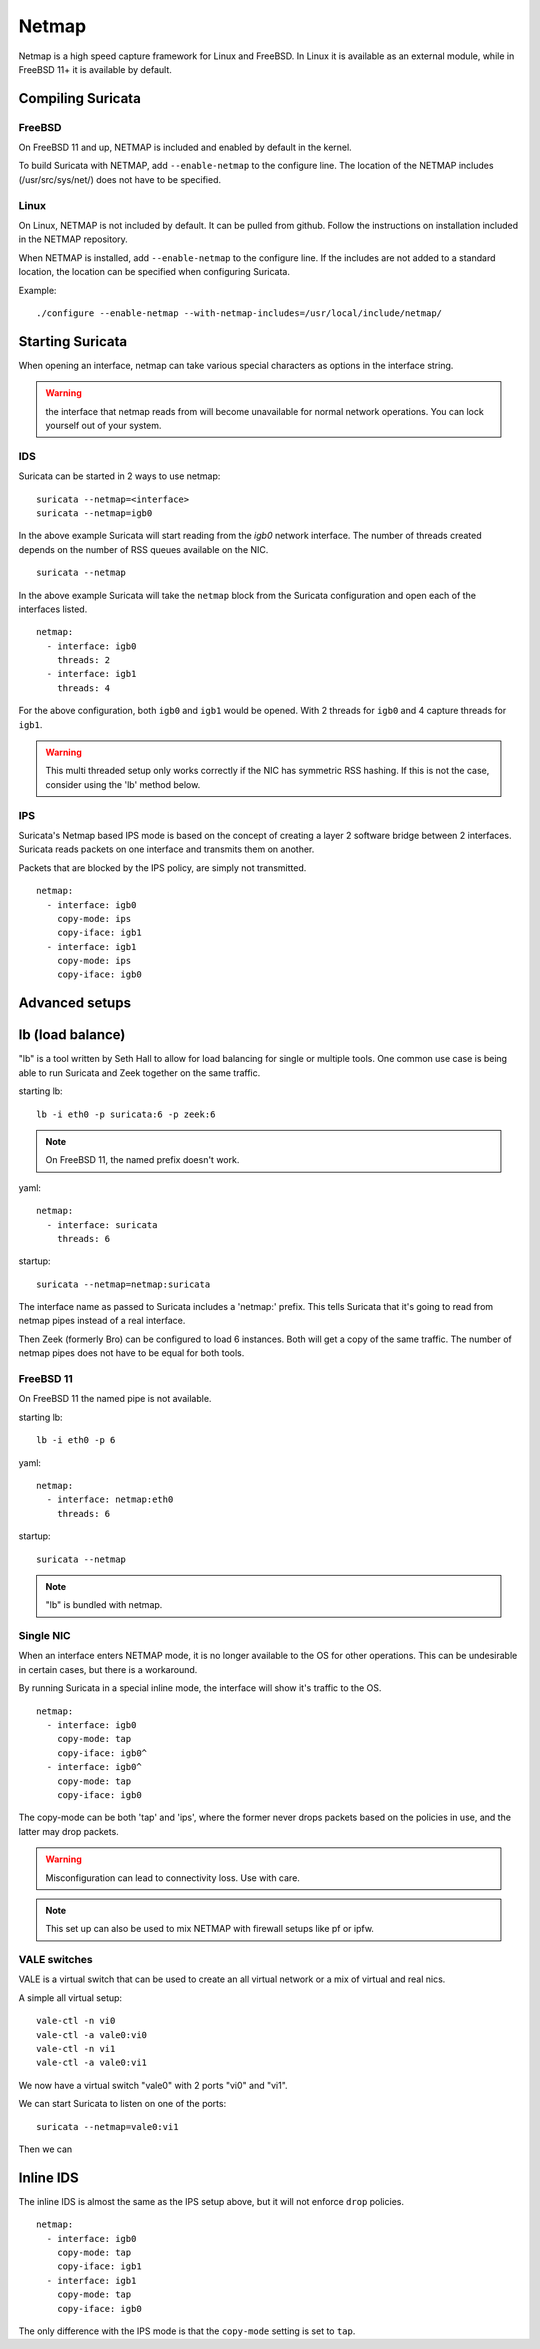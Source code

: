 Netmap
======

Netmap is a high speed capture framework for Linux and FreeBSD. In Linux it
is available as an external module, while in FreeBSD 11+ it is available by
default.


Compiling Suricata
------------------

FreeBSD
~~~~~~~

On FreeBSD 11 and up, NETMAP is included and enabled by default in the kernel.

To build Suricata with NETMAP, add ``--enable-netmap`` to the configure line.
The location of the NETMAP includes (/usr/src/sys/net/) does not have to be
specified.

Linux
~~~~~

On Linux, NETMAP is not included by default. It can be pulled from github.
Follow the instructions on installation included in the NETMAP repository.

When NETMAP is installed, add ``--enable-netmap`` to the configure line.
If the includes are not added to a standard location, the location can
be specified when configuring Suricata.

Example::

    ./configure --enable-netmap --with-netmap-includes=/usr/local/include/netmap/

Starting Suricata
-----------------

When opening an interface, netmap can take various special characters as
options in the interface string.

.. warning:: the interface that netmap reads from will become unavailable
             for normal network operations. You can lock yourself out of
             your system.

IDS
~~~

Suricata can be started in 2 ways to use netmap:

::

    suricata --netmap=<interface>
    suricata --netmap=igb0

In the above example Suricata will start reading from the `igb0` network interface.
The number of threads created depends on the number of RSS queues available on the NIC.

::

    suricata --netmap

In the above example Suricata will take the ``netmap`` block from the Suricata
configuration and open each of the interfaces listed.

::

    netmap:
      - interface: igb0
        threads: 2
      - interface: igb1
        threads: 4

For the above configuration, both ``igb0`` and ``igb1`` would be opened. With 2
threads for ``igb0`` and 4 capture threads for ``igb1``.

.. warning:: This multi threaded setup only works correctly if the NIC
             has symmetric RSS hashing. If this is not the case, consider
             using the 'lb' method below.

IPS
~~~

Suricata's Netmap based IPS mode is based on the concept of creating
a layer 2 software bridge between 2 interfaces. Suricata reads packets on
one interface and transmits them on another.

Packets that are blocked by the IPS policy, are simply not transmitted.

::

    netmap:
      - interface: igb0
        copy-mode: ips
        copy-iface: igb1
      - interface: igb1
        copy-mode: ips
        copy-iface: igb0

Advanced setups
---------------

lb (load balance)
-----------------

"lb" is a tool written by Seth Hall to allow for load balancing for single
or multiple tools. One common use case is being able to run Suricata and
Zeek together on the same traffic.

starting lb::

    lb -i eth0 -p suricata:6 -p zeek:6

.. note:: On FreeBSD 11, the named prefix doesn't work.

yaml::

    netmap:
      - interface: suricata
        threads: 6

startup::

    suricata --netmap=netmap:suricata

The interface name as passed to Suricata includes a 'netmap:' prefix. This
tells Suricata that it's going to read from netmap pipes instead of a real
interface.

Then Zeek (formerly Bro) can be configured to load 6 instances. Both will
get a copy of the same traffic. The number of netmap pipes does not have
to be equal for both tools.

FreeBSD 11
~~~~~~~~~~

On FreeBSD 11 the named pipe is not available.

starting lb::

    lb -i eth0 -p 6

yaml::

    netmap:
      - interface: netmap:eth0
        threads: 6

startup::

    suricata --netmap


.. note:: "lb" is bundled with netmap.

Single NIC
~~~~~~~~~~

When an interface enters NETMAP mode, it is no longer available to
the OS for other operations. This can be undesirable in certain
cases, but there is a workaround.

By running Suricata in a special inline mode, the interface will
show it's traffic to the OS.

::

    netmap:
      - interface: igb0
        copy-mode: tap
        copy-iface: igb0^
      - interface: igb0^
        copy-mode: tap
        copy-iface: igb0

The copy-mode can be both 'tap' and 'ips', where the former never
drops packets based on the policies in use, and the latter may drop
packets.

.. warning:: Misconfiguration can lead to connectivity loss. Use
             with care.

.. note:: This set up can also be used to mix NETMAP with firewall
          setups like pf or ipfw.

VALE switches
~~~~~~~~~~~~~

VALE is a virtual switch that can be used to create an all virtual
network or a mix of virtual and real nics.

A simple all virtual setup::

    vale-ctl -n vi0
    vale-ctl -a vale0:vi0
    vale-ctl -n vi1
    vale-ctl -a vale0:vi1

We now have a virtual switch "vale0" with 2 ports "vi0" and "vi1".

We can start Suricata to listen on one of the ports::

    suricata --netmap=vale0:vi1

Then we can

Inline IDS
----------

The inline IDS is almost the same as the IPS setup above, but it will not
enforce ``drop`` policies.

::

    netmap:
      - interface: igb0
        copy-mode: tap
        copy-iface: igb1
      - interface: igb1
        copy-mode: tap
        copy-iface: igb0

The only difference with the IPS mode is that the ``copy-mode`` setting is
set to ``tap``.
